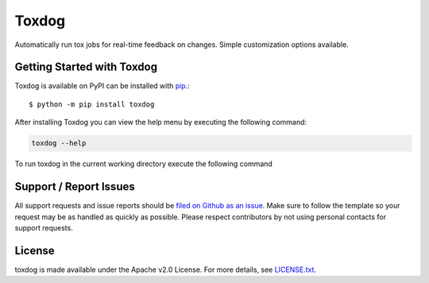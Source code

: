 Toxdog
======

.. image:: https://img.shields.io/travis/SethMichaelLarson/toxdog/master.svg
    :target: https://travis-ci.org/SethMichaelLarson/toxdog
    :alt: Linux Build Status
.. image:: https://pyup.io/repos/github/SethMichaelLarson/toxdog/shield.svg
     :target: https://pyup.io/repos/github/SethMichaelLarson/toxdog
     :alt: Dependency Versions
.. image:: https://img.shields.io/pypi/v/toxdog.svg
    :target: https://pypi.python.org/pypi/toxdog
    :alt: PyPI Version
.. image:: https://img.shields.io/badge/say-thanks-ff69b4.svg
    :target: https://saythanks.io/to/SethMichaelLarson
    :alt: Say Thanks to the Maintainers

Automatically run tox jobs for real-time feedback on changes.
Simple customization options available.

Getting Started with Toxdog
---------------------------

Toxdog is available on PyPI can be installed with `pip <https://pip.pypa.io>`_.::

    $ python -m pip install toxdog

After installing Toxdog you can view the help menu by executing the following command:

.. code-block:: bash

    toxdog --help

To run toxdog in the current working directory execute the following command

Support / Report Issues
-----------------------

All support requests and issue reports should be
`filed on Github as an issue <https://github.com/SethMichaelLarson/toxdog/issues>`_.
Make sure to follow the template so your request may be as handled as quickly as possible.
Please respect contributors by not using personal contacts for support requests.

License
-------

toxdog is made available under the Apache v2.0 License. For more details, see `LICENSE.txt <https://github.com/SethMichaelLarson/toxdog/blob/master/LICENSE.txt>`_.
